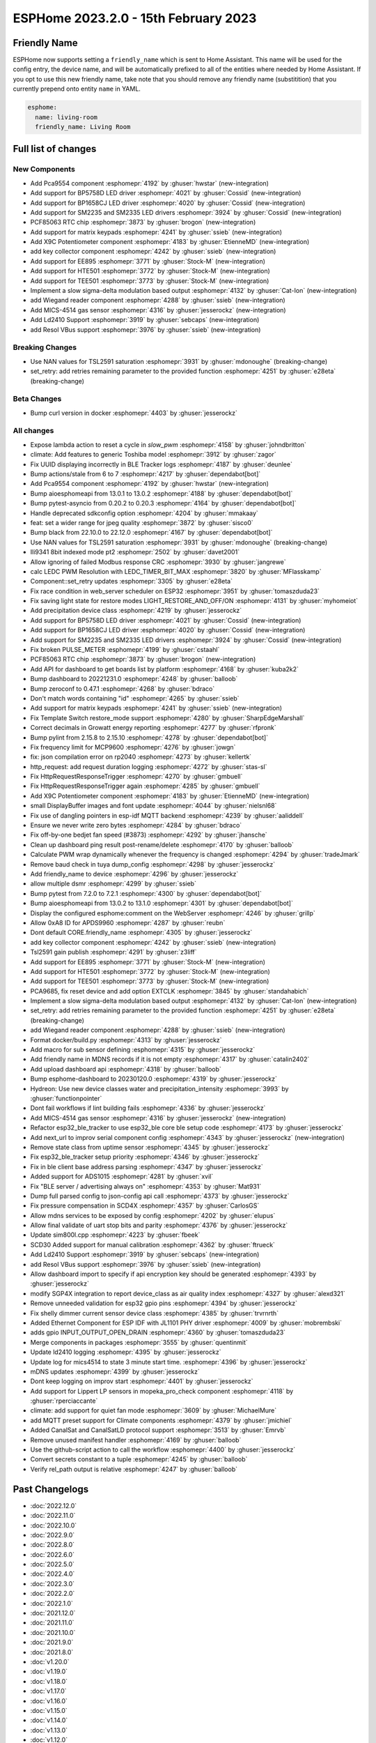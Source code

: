 ESPHome 2023.2.0 - 15th February 2023
=====================================

.. seo::
    :description: Changelog for ESPHome 2023.2.0.
    :image: /_static/changelog-2023.2.0.png
    :author: Jesse Hills
    :author_twitter: @jesserockz

.. imgtable::
    :columns: 4

    PCA9554 I/O Expander, components/pca9554, pca9554a.jpg
    BP1658CJ, components/output/bp1658cj, bp1658cj.svg
    BP5758D, components/output/bp5758d, bp5758d.svg
    SM2235, components/output/sm2235, sm2235.svg
    SM2335, components/output/sm2335, sm2335.svg
    PCF85063 RTC, components/time/pcf85063, clock-outline.svg
    Matrix Keypad, components/matrix_keypad, matrix_keypad.jpg
    X9C Potentiometer, components/output/x9c, x9c.jpg
    EE895, components/sensor/ee895, EE895.png
    HTE501, components/sensor/hte501, HTE501.png
    TEE501, components/sensor/tee501, TEE501.png
    Sigma-Delta Output, components/output/sigma_delta, sigma-delta.svg
    Wiegand Reader, components/wiegand, wiegand.jpg
    MiCS-4514, components/sensor/mics_4514, mics_4514.jpg
    LD2410, components/sensor/ld2410, ld2410.jpg
    Resol VBus, components/vbus, resol_deltasol_bs_plus.jpg


Friendly Name
-------------

ESPHome now supports setting a ``friendly_name`` which is sent to Home Assistant. This name will be used for the config entry,
the device name, and will be automatically prefixed to all of the entities where needed by Home Assistant.
If you opt to use this new friendly name, take note that you should remove any friendly name (substitition) that
you currently prepend onto entity ``name`` in YAML.

.. code-block:: yaml

    esphome:
      name: living-room
      friendly_name: Living Room


Full list of changes
--------------------

New Components
^^^^^^^^^^^^^^

- Add Pca9554 component :esphomepr:`4192` by :ghuser:`hwstar` (new-integration)
- Add support for BP5758D LED driver :esphomepr:`4021` by :ghuser:`Cossid` (new-integration)
- Add support for BP1658CJ LED driver :esphomepr:`4020` by :ghuser:`Cossid` (new-integration)
- Add support for SM2235 and SM2335 LED drivers :esphomepr:`3924` by :ghuser:`Cossid` (new-integration)
- PCF85063 RTC chip :esphomepr:`3873` by :ghuser:`brogon` (new-integration)
- Add support for matrix keypads :esphomepr:`4241` by :ghuser:`ssieb` (new-integration)
- Add X9C Potentiometer component :esphomepr:`4183` by :ghuser:`EtienneMD` (new-integration)
- add key collector component :esphomepr:`4242` by :ghuser:`ssieb` (new-integration)
- Add support for EE895 :esphomepr:`3771` by :ghuser:`Stock-M` (new-integration)
- Add support for HTE501 :esphomepr:`3772` by :ghuser:`Stock-M` (new-integration)
- Add support for TEE501 :esphomepr:`3773` by :ghuser:`Stock-M` (new-integration)
- Implement a slow sigma-delta modulation based output :esphomepr:`4132` by :ghuser:`Cat-Ion` (new-integration)
- add Wiegand reader component :esphomepr:`4288` by :ghuser:`ssieb` (new-integration)
- Add MICS-4514 gas sensor :esphomepr:`4316` by :ghuser:`jesserockz` (new-integration)
- Add Ld2410 Support :esphomepr:`3919` by :ghuser:`sebcaps` (new-integration)
- add Resol VBus support :esphomepr:`3976` by :ghuser:`ssieb` (new-integration)

Breaking Changes
^^^^^^^^^^^^^^^^

- Use NAN values for TSL2591 saturation :esphomepr:`3931` by :ghuser:`mdonoughe` (breaking-change)
- set_retry: add retries remaining parameter to the provided function :esphomepr:`4251` by :ghuser:`e28eta` (breaking-change)

Beta Changes
^^^^^^^^^^^^

- Bump curl version in docker :esphomepr:`4403` by :ghuser:`jesserockz`

All changes
^^^^^^^^^^^

- Expose lambda action to reset a cycle in `slow_pwm` :esphomepr:`4158` by :ghuser:`johndbritton`
- climate: Add features to generic Toshiba model :esphomepr:`3912` by :ghuser:`zagor`
- Fix UUID displaying incorrectly in BLE Tracker logs :esphomepr:`4187` by :ghuser:`deunlee`
- Bump actions/stale from 6 to 7 :esphomepr:`4217` by :ghuser:`dependabot[bot]`
- Add Pca9554 component :esphomepr:`4192` by :ghuser:`hwstar` (new-integration)
- Bump aioesphomeapi from 13.0.1 to 13.0.2 :esphomepr:`4188` by :ghuser:`dependabot[bot]`
- Bump pytest-asyncio from 0.20.2 to 0.20.3 :esphomepr:`4164` by :ghuser:`dependabot[bot]`
- Handle deprecated sdkconfig option :esphomepr:`4204` by :ghuser:`mmakaay`
- feat: set a wider range for jpeg quality :esphomepr:`3872` by :ghuser:`sisco0`
- Bump black from 22.10.0 to 22.12.0 :esphomepr:`4167` by :ghuser:`dependabot[bot]`
- Use NAN values for TSL2591 saturation :esphomepr:`3931` by :ghuser:`mdonoughe` (breaking-change)
- Ili9341 8bit indexed mode pt2 :esphomepr:`2502` by :ghuser:`davet2001`
- Allow ignoring of failed Modbus response CRC :esphomepr:`3930` by :ghuser:`jangrewe`
- calc LEDC PWM Resolution with LEDC_TIMER_BIT_MAX :esphomepr:`3820` by :ghuser:`MFlasskamp`
- Component::set_retry updates :esphomepr:`3305` by :ghuser:`e28eta`
- Fix race condition in web_server scheduler on ESP32 :esphomepr:`3951` by :ghuser:`tomaszduda23`
- Fix saving light state for restore modes LIGHT_RESTORE_AND_OFF/ON :esphomepr:`4131` by :ghuser:`myhomeiot`
- Add precipitation device class :esphomepr:`4219` by :ghuser:`jesserockz`
- Add support for BP5758D LED driver :esphomepr:`4021` by :ghuser:`Cossid` (new-integration)
- Add support for BP1658CJ LED driver :esphomepr:`4020` by :ghuser:`Cossid` (new-integration)
- Add support for SM2235 and SM2335 LED drivers :esphomepr:`3924` by :ghuser:`Cossid` (new-integration)
- Fix broken PULSE_METER :esphomepr:`4199` by :ghuser:`cstaahl`
- PCF85063 RTC chip :esphomepr:`3873` by :ghuser:`brogon` (new-integration)
- Add API for dashboard to get boards list by platform :esphomepr:`4168` by :ghuser:`kuba2k2`
- Bump dashboard to 20221231.0 :esphomepr:`4248` by :ghuser:`balloob`
- Bump zeroconf to 0.47.1 :esphomepr:`4268` by :ghuser:`bdraco`
- Don't match words containing "id" :esphomepr:`4265` by :ghuser:`ssieb`
- Add support for matrix keypads :esphomepr:`4241` by :ghuser:`ssieb` (new-integration)
- Fix Template Switch restore_mode support :esphomepr:`4280` by :ghuser:`SharpEdgeMarshall`
- Correct decimals in Growatt energy reporting :esphomepr:`4277` by :ghuser:`rfpronk`
- Bump pylint from 2.15.8 to 2.15.10 :esphomepr:`4278` by :ghuser:`dependabot[bot]`
- Fix frequency limit for MCP9600 :esphomepr:`4276` by :ghuser:`jowgn`
- fix: json compilation error on rp2040 :esphomepr:`4273` by :ghuser:`kellertk`
- http_request: add request duration logging :esphomepr:`4272` by :ghuser:`stas-sl`
- Fix HttpRequestResponseTrigger :esphomepr:`4270` by :ghuser:`gmbuell`
- Fix HttpRequestResponseTrigger again :esphomepr:`4285` by :ghuser:`gmbuell`
- Add X9C Potentiometer component :esphomepr:`4183` by :ghuser:`EtienneMD` (new-integration)
- small DisplayBuffer images and font update :esphomepr:`4044` by :ghuser:`nielsnl68`
- Fix use of dangling pointers in esp-idf MQTT backend :esphomepr:`4239` by :ghuser:`aaliddell`
- Ensure we never write zero bytes :esphomepr:`4284` by :ghuser:`bdraco`
- Fix off-by-one bedjet fan speed (#3873) :esphomepr:`4292` by :ghuser:`jhansche`
- Clean up dashboard ping result post-rename/delete :esphomepr:`4170` by :ghuser:`balloob`
- Calculate PWM wrap dynamically whenever the frequency is changed :esphomepr:`4294` by :ghuser:`tradeJmark`
- Remove baud check in tuya dump_config :esphomepr:`4298` by :ghuser:`jesserockz`
- Add friendly_name to device :esphomepr:`4296` by :ghuser:`jesserockz`
- allow multiple dsmr :esphomepr:`4299` by :ghuser:`ssieb`
- Bump pytest from 7.2.0 to 7.2.1 :esphomepr:`4300` by :ghuser:`dependabot[bot]`
- Bump aioesphomeapi from 13.0.2 to 13.1.0 :esphomepr:`4301` by :ghuser:`dependabot[bot]`
- Display the configured esphome:comment on the WebServer :esphomepr:`4246` by :ghuser:`grillp`
- Allow 0xA8 ID for APDS9960 :esphomepr:`4287` by :ghuser:`reubn`
- Dont default CORE.friendly_name :esphomepr:`4305` by :ghuser:`jesserockz`
- add key collector component :esphomepr:`4242` by :ghuser:`ssieb` (new-integration)
- Tsl2591 gain publish :esphomepr:`4291` by :ghuser:`z3liff`
- Add support for EE895 :esphomepr:`3771` by :ghuser:`Stock-M` (new-integration)
- Add support for HTE501 :esphomepr:`3772` by :ghuser:`Stock-M` (new-integration)
- Add support for TEE501 :esphomepr:`3773` by :ghuser:`Stock-M` (new-integration)
- PCA9685, fix reset device and add option EXTCLK :esphomepr:`3845` by :ghuser:`standahabich`
- Implement a slow sigma-delta modulation based output :esphomepr:`4132` by :ghuser:`Cat-Ion` (new-integration)
- set_retry: add retries remaining parameter to the provided function :esphomepr:`4251` by :ghuser:`e28eta` (breaking-change)
- add Wiegand reader component :esphomepr:`4288` by :ghuser:`ssieb` (new-integration)
- Format docker/build.py :esphomepr:`4313` by :ghuser:`jesserockz`
- Add macro for sub sensor defining :esphomepr:`4315` by :ghuser:`jesserockz`
- Add friendly name in MDNS records if it is not empty :esphomepr:`4317` by :ghuser:`catalin2402`
- Add upload dashboard api :esphomepr:`4318` by :ghuser:`balloob`
- Bump esphome-dashboard to 20230120.0 :esphomepr:`4319` by :ghuser:`jesserockz`
- Hydreon: Use new device classes water and precipitation_intensity :esphomepr:`3993` by :ghuser:`functionpointer`
- Dont fail workflows if lint building fails :esphomepr:`4336` by :ghuser:`jesserockz`
- Add MICS-4514 gas sensor :esphomepr:`4316` by :ghuser:`jesserockz` (new-integration)
- Refactor esp32_ble_tracker to use esp32_ble core ble setup code :esphomepr:`4173` by :ghuser:`jesserockz`
- Add next_url to improv serial component config :esphomepr:`4343` by :ghuser:`jesserockz` (new-integration)
- Remove state class from uptime sensor :esphomepr:`4345` by :ghuser:`jesserockz`
- Fix esp32_ble_tracker setup priority :esphomepr:`4346` by :ghuser:`jesserockz`
- Fix in ble client base address parsing :esphomepr:`4347` by :ghuser:`jesserockz`
- Added support for ADS1015 :esphomepr:`4281` by :ghuser:`xvil`
- Fix "BLE server / advertising always on" :esphomepr:`4353` by :ghuser:`Mat931`
- Dump full parsed config to json-config api call :esphomepr:`4373` by :ghuser:`jesserockz`
- Fix pressure compensation in SCD4X :esphomepr:`4357` by :ghuser:`CarlosGS`
- Allow mdns services to be exposed by config :esphomepr:`4202` by :ghuser:`elupus`
- Allow final validate of uart stop bits and parity :esphomepr:`4376` by :ghuser:`jesserockz`
- Update sim800l.cpp :esphomepr:`4223` by :ghuser:`fbeek`
- SCD30 Added support for manual calibration :esphomepr:`4362` by :ghuser:`ftrueck`
- Add Ld2410 Support :esphomepr:`3919` by :ghuser:`sebcaps` (new-integration)
- add Resol VBus support :esphomepr:`3976` by :ghuser:`ssieb` (new-integration)
- Allow dashboard import to specify if api encryption key should be generated :esphomepr:`4393` by :ghuser:`jesserockz`
- modify SGP4X integration to report device_class as air quality index :esphomepr:`4327` by :ghuser:`alexd321`
- Remove unneeded validation for esp32 gpio pins :esphomepr:`4394` by :ghuser:`jesserockz`
- Fix shelly dimmer current sensor device class :esphomepr:`4385` by :ghuser:`trvrnrth`
- Added Ethernet Component for ESP IDF with JL1101 PHY driver :esphomepr:`4009` by :ghuser:`mobrembski`
- adds gpio INPUT_OUTPUT_OPEN_DRAIN :esphomepr:`4360` by :ghuser:`tomaszduda23`
- Merge components in packages :esphomepr:`3555` by :ghuser:`quentinmit`
- Update ld2410 logging :esphomepr:`4395` by :ghuser:`jesserockz`
- Update log for mics4514 to state 3 minute start time. :esphomepr:`4396` by :ghuser:`jesserockz`
- mDNS updates :esphomepr:`4399` by :ghuser:`jesserockz`
- Dont keep logging on improv start :esphomepr:`4401` by :ghuser:`jesserockz`
- Add support for Lippert LP sensors in mopeka_pro_check component :esphomepr:`4118` by :ghuser:`rperciaccante`
- climate: add support for quiet fan mode :esphomepr:`3609` by :ghuser:`MichaelMure`
- add MQTT preset support for Climate components :esphomepr:`4379` by :ghuser:`jmichiel`
- Added CanalSat and CanalSatLD protocol support :esphomepr:`3513` by :ghuser:`Emrvb`
- Remove unused manifest handler :esphomepr:`4169` by :ghuser:`balloob`
- Use the github-script action to call the workflow :esphomepr:`4400` by :ghuser:`jesserockz`
- Convert secrets constant to a tuple :esphomepr:`4245` by :ghuser:`balloob`
- Verify rel_path output is relative :esphomepr:`4247` by :ghuser:`balloob`

Past Changelogs
---------------

- :doc:`2022.12.0`
- :doc:`2022.11.0`
- :doc:`2022.10.0`
- :doc:`2022.9.0`
- :doc:`2022.8.0`
- :doc:`2022.6.0`
- :doc:`2022.5.0`
- :doc:`2022.4.0`
- :doc:`2022.3.0`
- :doc:`2022.2.0`
- :doc:`2022.1.0`
- :doc:`2021.12.0`
- :doc:`2021.11.0`
- :doc:`2021.10.0`
- :doc:`2021.9.0`
- :doc:`2021.8.0`
- :doc:`v1.20.0`
- :doc:`v1.19.0`
- :doc:`v1.18.0`
- :doc:`v1.17.0`
- :doc:`v1.16.0`
- :doc:`v1.15.0`
- :doc:`v1.14.0`
- :doc:`v1.13.0`
- :doc:`v1.12.0`
- :doc:`v1.11.0`
- :doc:`v1.10.0`
- :doc:`v1.9.0`
- :doc:`v1.8.0`
- :doc:`v1.7.0`
